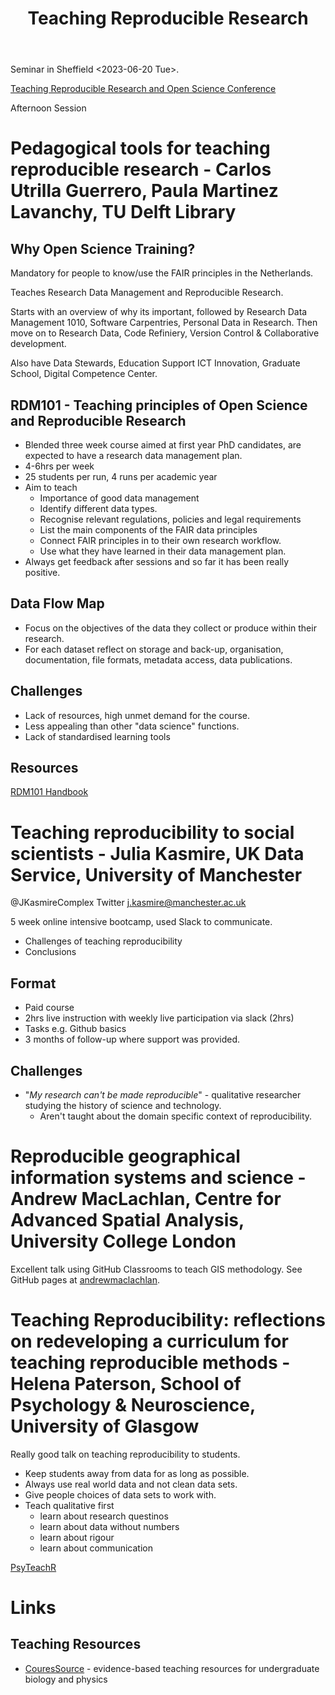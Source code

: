 :PROPERTIES:
:ID:       ecaeb512-f4d8-4f3a-8788-71291515bcf5
:mtime:    20241110212055 20241110185043 20230620153945 20230620135143
:ctime:    20230620135143
:END:
#+TITLE: Teaching Reproducible Research
#+FILETAGS: :teaching:reproducibility:research:

Seminar in Sheffield <2023-06-20 Tue>.

[[https://www.sheffield.ac.uk/smi/events/teaching-reproducible-research-and-open-science-conference][Teaching Reproducible Research and Open Science Conference]]

Afternoon Session
* Pedagogical tools for teaching reproducible research - Carlos Utrilla Guerrero, Paula Martinez Lavanchy, TU Delft Library

** Why Open Science Training?

Mandatory for people to know/use the FAIR principles in the Netherlands.

Teaches Research Data Management and Reproducible Research.

Starts with an overview of why its important, followed by Research Data Management 1010, Software Carpentries, Personal
Data in Research. Then move on to Research Data, Code Refiniery, Version Control & Collaborative development.

Also have Data Stewards, Education Support ICT Innovation, Graduate School, Digital Competence Center.

** RDM101 - Teaching principles of Open Science and Reproducible Research
+ Blended three week course aimed at first year PhD candidates, are expected to have a research data management plan.
+ 4-6hrs per week
+ 25 students per run, 4 runs per academic year
+ Aim to teach
  + Importance of good data management
  + Identify different data types.
  + Recognise relevant regulations, policies and legal requirements
  + List the main components of the FAIR data principles
  + Connect FAIR principles in to their own research workflow.
  + Use what they have learned in their data management plan.
+ Always get feedback after sessions and so far it has been really positive.

** Data Flow Map
+ Focus on the objectives of the data they collect or produce within their research.
+ For each dataset reflect on storage and back-up, organisation, documentation, file formats, metadata access, data
  publications.
** Challenges
+ Lack of resources, high unmet demand for the course.
+ Less appealing than other "data science" functions.
+ Lack of standardised learning tools

** Resources

[[https://tu-delft-library.github.com/rdm101-book][RDM101 Handbook]]

* Teaching reproducibility to social scientists - Julia Kasmire, UK Data Service, University of Manchester

@JKasmireComplex Twitter
[[mailto:j.kasmire@manchester.ac.uk][j.kasmire@manchester.ac.uk]]

5 week online intensive bootcamp, used Slack to communicate.
+ Challenges of teaching reproducibility
+ Conclusions

** Format
+ Paid course
+ 2hrs live instruction with weekly live participation via slack (2hrs)
+ Tasks e.g. Github basics
+ 3 months of follow-up where support was provided.

** Challenges
+ "/My research can't be made reproducible/" - qualitative researcher studying the history of science and technology.
  + Aren't taught about the domain specific context of reproducibility.


* Reproducible geographical information systems and science - Andrew MacLachlan, Centre for Advanced Spatial Analysis, University College London

Excellent talk using GitHub Classrooms to teach GIS methodology. See GitHub pages at [[https://github.com/andrewmaclachlan][andrewmaclachlan]].

* Teaching Reproducibility: reflections on redeveloping a curriculum for teaching reproducible methods - Helena Paterson, School of Psychology & Neuroscience, University of Glasgow

Really good talk on teaching reproducibility to students.

+ Keep students away from data for as long as possible.
+ Always use real world data and not clean data sets.
+ Give people choices of data sets to work with.
+ Teach qualitative first
  - learn about research questinos
  - learn about data without numbers
  - learn about rigour
  - learn about communication

[[https://psyteachr.github.io/][PsyTeachR]]

* Links

** Teaching Resources

+ [[https://qubeshub.org/community/groups/coursesource/][CouresSource]] - evidence-based teaching resources for undergraduate biology and physics
